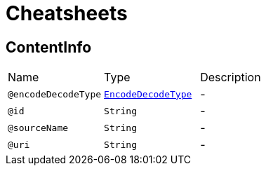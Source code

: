 = Cheatsheets

[[ContentInfo]]
== ContentInfo


[cols=">25%,25%,50%"]
[frame="topbot"]
|===
^|Name | Type ^| Description
|[[encodeDecodeType]]`@encodeDecodeType`|`link:enums.html#EncodeDecodeType[EncodeDecodeType]`|-
|[[id]]`@id`|`String`|-
|[[sourceName]]`@sourceName`|`String`|-
|[[uri]]`@uri`|`String`|-
|===

